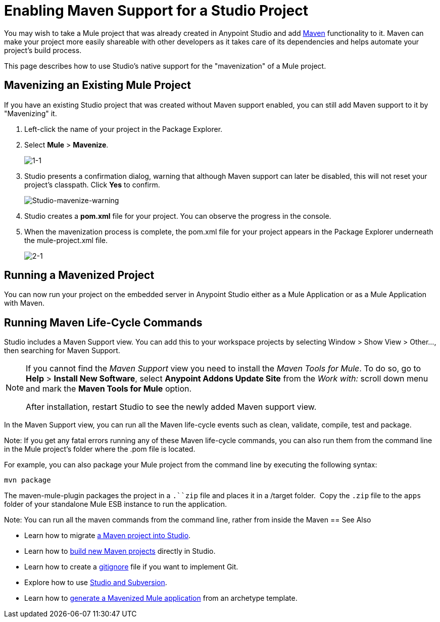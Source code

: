 = Enabling Maven Support for a Studio Project
:keywords: anypoint studio, maven

You may wish to take a Mule project that was already created in Anypoint Studio and add link:http://maven.apache.org/[Maven] functionality to it. Maven can make your project more easily shareable with other developers as it takes care of its dependencies and helps automate your project's build process.

This page describes how to use Studio's native support for the "mavenization" of a Mule project. 

== Mavenizing an Existing Mule Project

If you have an existing Studio project that was created without Maven support enabled, you can still add Maven support to it by "Mavenizing" it. 

. Left-click the name of your project in the Package Explorer.

. Select *Mule* > *Mavenize*.
+
image:1-1.png[1-1]

. Studio presents a confirmation dialog, warning that although Maven support can later be disabled, this will not reset your project's classpath. Click *Yes* to confirm.
+
image:Studio-mavenize-warning.png[Studio-mavenize-warning]

. Studio creates a *pom.xml* file for your project. You can observe the progress in the console.

. When the mavenization process is complete, the pom.xml file for your project appears in the Package Explorer underneath the mule-project.xml file.
+
image:2-1.png[2-1]

== Running a Mavenized Project

You can now run your project on the embedded server in Anypoint Studio either as a Mule Application or as a Mule Application with Maven.

== Running Maven Life-Cycle Commands

Studio includes a Maven Support view. You can add this to your workspace projects by selecting Window > Show View > Other..., then searching for Maven Support.

[NOTE]
--
If you cannot find the _Maven Support_ view you need to install the _Maven Tools for Mule_. To do so, go to *Help* > *Install New Software*, select *Anypoint Addons Update Site* from the _Work with:_ scroll down menu and mark the *Maven Tools for Mule* option.

After installation, restart Studio to see the newly added Maven support view.
--

In the Maven Support view, you can run all the Maven life-cycle events such as clean, validate, compile, test and package.

Note: If you get any fatal errors running any of these Maven life-cycle commands, you can also run them from the command line in the Mule project's folder where the .pom file is located.

For example, you can also package your Mule project from the command line by executing the following syntax:

`mvn package`

The maven-mule-plugin packages the project in a `.``zip` file and places it in a /target folder.  Copy the `.zip` file to the `apps` folder of your standalone Mule ESB instance to run the application.


Note: You can run all the maven commands from the command line, rather from inside the Maven
== See Also 

* Learn how to migrate link:/mule-user-guide/v/3.8-m1/importing-a-maven-project-into-studio[a Maven project into Studio].

* Learn how to link:/mule-user-guide/v/3.8-m1/building-a-mule-application-with-maven-in-studio[build new Maven projects] directly in Studio.

* Learn how to create a link:/mule-user-guide/v/3.8-m1/preparing-a-gitignore-file[gitignore] file if you want to implement Git.

* Explore how to use link:/mule-user-guide/v/3.8-m1/using-subversion-with-studio[Studio and Subversion].

* Learn how to link:https://docs.mulesoft.com/mule-user-guide/v/3.7/maven-tools-for-mule-esb[generate a Mavenized Mule application] from an archetype template.

